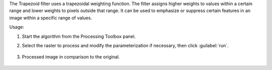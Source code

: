 The Trapezoid filter uses a trapezoidal weighting function. The filter assigns higher weights to values within a certain range and lower weights to pixels outside that range. It can be used to emphasize or suppress certain features in an image within a specific range of values.

Usage:

1. Start the algorithm from the Processing Toolbox panel.

2. Select the raster to process  and modify the parameterization if necessary, then click :guilabel:`run`.

    .. figure:: ./img/interface_airy_filter.png
       :align: center

3. Processed image in comparison to the original.

    .. figure:: ./img/result_airy_filter.png
       :align: center
